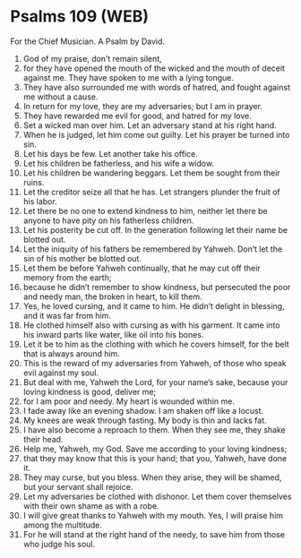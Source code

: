 * Psalms 109 (WEB)
:PROPERTIES:
:ID: WEB/19-PSA109
:END:

 For the Chief Musician. A Psalm by David.
1. God of my praise, don’t remain silent,
2. for they have opened the mouth of the wicked and the mouth of deceit against me. They have spoken to me with a lying tongue.
3. They have also surrounded me with words of hatred, and fought against me without a cause.
4. In return for my love, they are my adversaries; but I am in prayer.
5. They have rewarded me evil for good, and hatred for my love.
6. Set a wicked man over him. Let an adversary stand at his right hand.
7. When he is judged, let him come out guilty. Let his prayer be turned into sin.
8. Let his days be few. Let another take his office.
9. Let his children be fatherless, and his wife a widow.
10. Let his children be wandering beggars. Let them be sought from their ruins.
11. Let the creditor seize all that he has. Let strangers plunder the fruit of his labor.
12. Let there be no one to extend kindness to him, neither let there be anyone to have pity on his fatherless children.
13. Let his posterity be cut off. In the generation following let their name be blotted out.
14. Let the iniquity of his fathers be remembered by Yahweh. Don’t let the sin of his mother be blotted out.
15. Let them be before Yahweh continually, that he may cut off their memory from the earth;
16. because he didn’t remember to show kindness, but persecuted the poor and needy man, the broken in heart, to kill them.
17. Yes, he loved cursing, and it came to him. He didn’t delight in blessing, and it was far from him.
18. He clothed himself also with cursing as with his garment. It came into his inward parts like water, like oil into his bones.
19. Let it be to him as the clothing with which he covers himself, for the belt that is always around him.
20. This is the reward of my adversaries from Yahweh, of those who speak evil against my soul.
21. But deal with me, Yahweh the Lord, for your name’s sake, because your loving kindness is good, deliver me;
22. for I am poor and needy. My heart is wounded within me.
23. I fade away like an evening shadow. I am shaken off like a locust.
24. My knees are weak through fasting. My body is thin and lacks fat.
25. I have also become a reproach to them. When they see me, they shake their head.
26. Help me, Yahweh, my God. Save me according to your loving kindness;
27. that they may know that this is your hand; that you, Yahweh, have done it.
28. They may curse, but you bless. When they arise, they will be shamed, but your servant shall rejoice.
29. Let my adversaries be clothed with dishonor. Let them cover themselves with their own shame as with a robe.
30. I will give great thanks to Yahweh with my mouth. Yes, I will praise him among the multitude.
31. For he will stand at the right hand of the needy, to save him from those who judge his soul.
